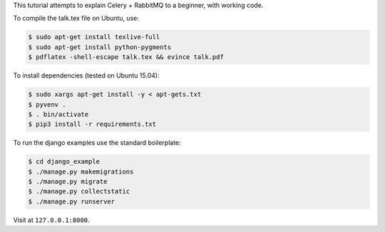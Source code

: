 This tutorial attempts to explain Celery + RabbitMQ to a beginner, with working code.

To compile the talk.tex file on Ubuntu, use:

.. code-block:: console

    $ sudo apt-get install texlive-full
    $ sudo apt-get install python-pygments
    $ pdflatex -shell-escape talk.tex && evince talk.pdf

To install dependencies (tested on Ubuntu 15.04):

.. code-block:: console

    $ sudo xargs apt-get install -y < apt-gets.txt
    $ pyvenv .
    $ . bin/activate
    $ pip3 install -r requirements.txt

To run the django examples use the standard boilerplate:

.. code-block:: console

    $ cd django_example
    $ ./manage.py makemigrations
    $ ./manage.py migrate
    $ ./manage.py collectstatic
    $ ./manage.py runserver

Visit at ``127.0.0.1:8000``.

